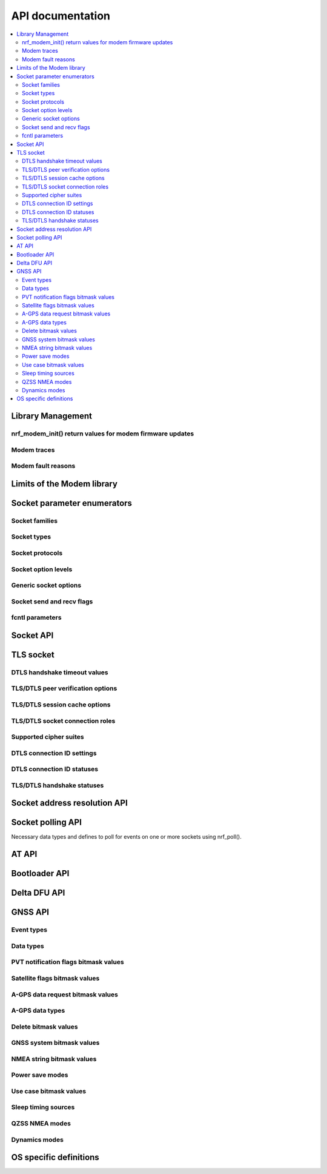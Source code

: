 .. _nrf_modem_api:

API documentation
#################

.. contents::
   :local:
   :depth: 2

Library Management
******************

.. doxygengroup:: nrf_modem
   :project: nrfxlib

nrf_modem_init() return values for modem firmware updates
=========================================================

.. doxygengroup:: nrf_modem_dfu
   :project: nrfxlib

.. _nrf_modem_trace:

Modem traces
============

.. doxygengroup:: nrf_modem_trace
   :project: nrfxlib

.. _nrf_modem_fault:

Modem fault reasons
===================

.. doxygengroup:: nrf_modem_fault_handling
   :project: nrfxlib

Limits of the Modem library
***************************

.. doxygengroup:: nrf_modem_limits
   :project: nrfxlib

Socket parameter enumerators
****************************

Socket families
===============

.. doxygengroup:: nrf_socket_families
   :project: nrfxlib

Socket types
============

.. doxygengroup:: nrf_socket_types
   :project: nrfxlib

Socket protocols
================

.. doxygengroup:: nrf_socket_protocols
   :project: nrfxlib

Socket option levels
====================

.. doxygengroup:: nrf_socket_options_levels
   :project: nrfxlib

Generic socket options
======================

.. doxygengroup:: nrf_socket_options_sockets
   :project: nrfxlib

Socket send and recv flags
==========================

.. doxygengroup:: nrf_socket_send_recv_flags
   :project: nrfxlib

fcntl parameters
================

.. doxygengroup:: nrf_fcnt_commands
   :project: nrfxlib

.. doxygengroup:: nrf_fcnt_flags
   :project: nrfxlib

Socket API
**********

.. doxygengroup:: nrf_socket_api
   :project: nrfxlib

TLS socket
**********

.. doxygengroup:: nrf_socket_tls
   :project: nrfxlib

DTLS handshake timeout values
=============================

.. doxygengroup:: nrf_socket_so_sec_handshake_timeouts
   :project: nrfxlib

TLS/DTLS peer verification options
==================================

.. doxygengroup:: nrf_socket_sec_peer_verify_options
   :project: nrfxlib

TLS/DTLS session cache options
==============================

.. doxygengroup:: nrf_socket_session_cache_options
   :project: nrfxlib

TLS/DTLS socket connection roles
================================

.. doxygengroup:: nrf_socket_sec_roles
   :project: nrfxlib

.. _nrf_supported_tls_cipher_suites:

Supported cipher suites
=======================

.. doxygengroup:: nrf_socket_tls_cipher_suites
   :project: nrfxlib

DTLS connection ID settings
===========================

.. doxygengroup:: nrf_so_sec_dtls_cid_settings
   :project: nrfxlib

DTLS connection ID statuses
===========================

.. doxygengroup:: nrf_so_sec_dtls_cid_statuses
   :project: nrfxlib

TLS/DTLS handshake statuses
===========================

.. doxygengroup:: nrf_so_sec_handshake_statuses
   :project: nrfxlib


Socket address resolution API
*****************************

.. doxygengroup:: nrf_socket_address_resolution
   :project: nrfxlib

Socket polling API
******************

Necessary data types and defines to poll for
events on one or more sockets using nrf_poll().

.. doxygengroup:: nrf_socket_api_poll
   :project: nrfxlib

.. _nrf_modem_at_api:

AT API
******

.. doxygengroup:: nrf_modem_at
   :project: nrfxlib

.. _nrf_modem_bootloader_api:
.. _nrf_modem_full_dfu_api:

Bootloader API
**************

.. doxygengroup:: nrf_modem_bootloader
   :project: nrfxlib

.. _nrf_modem_delta_dfu_api:

Delta DFU API
*************

.. doxygengroup:: nrf_modem_delta_dfu
   :project: nrfxlib

.. doxygengroup:: nrf_modem_delta_dfu_errors
   :project: nrfxlib

.. _nrf_modem_gnss_api:

GNSS API
********

.. doxygengroup:: nrf_modem_gnss
   :project: nrfxlib

Event types
===========

.. doxygengroup:: nrf_modem_gnss_event_type
   :project: nrfxlib

Data types
==========

.. doxygengroup:: nrf_modem_gnss_data_type
   :project: nrfxlib

PVT notification flags bitmask values
=====================================

.. doxygengroup:: nrf_modem_gnss_pvt_flag_bitmask
   :project: nrfxlib

Satellite flags bitmask values
==============================

.. doxygengroup:: nrf_modem_gnss_sv_flag_bitmask
   :project: nrfxlib

A-GPS data request bitmask values
=================================

.. doxygengroup:: nrf_modem_gnss_agps_data_bitmask
   :project: nrfxlib

A-GPS data types
================

.. doxygengroup:: nrf_modem_gnss_agps_data_type
   :project: nrfxlib

Delete bitmask values
=====================

.. doxygengroup:: nrf_modem_gnss_delete_bitmask
   :project: nrfxlib

GNSS system bitmask values
==========================

.. doxygengroup:: nrf_modem_gnss_system_bitmask
   :project: nrfxlib

NMEA string bitmask values
==========================

.. doxygengroup:: nrf_modem_gnss_nmea_string_bitmask
   :project: nrfxlib

Power save modes
================

.. doxygengroup:: nrf_modem_gnss_power_save_modes
   :project: nrfxlib

Use case bitmask values
=======================

.. doxygengroup:: nrf_modem_gnss_use_case_bitmask
   :project: nrfxlib

Sleep timing sources
====================

.. doxygengroup:: nrf_modem_gnss_timing_source
   :project: nrfxlib

QZSS NMEA modes
===============

.. doxygengroup:: nrf_modem_gnss_qzss_nmea_mode
   :project: nrfxlib

Dynamics modes
==============

.. doxygengroup:: nrf_modem_gnss_dynamics_mode
   :project: nrfxlib

OS specific definitions
***********************

.. doxygengroup:: nrf_modem_os
   :project: nrfxlib
